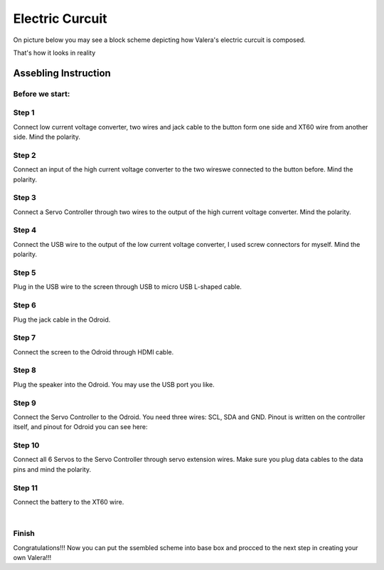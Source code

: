 
Electric Curcuit
==================
On picture below you may see a block scheme depicting how Valera's electric curcuit is composed.

.. image:: images/Electric_Curcuit_Assm/Block_Scheme.jpg

That's how it looks in reality

.. image:: images/Electric_Curcuit_Assm/Assembled.jpg


Assebling Instruction
---------------------
Before we start:
~~~~~~~~~~~~~~~~
.. image:: images/Electric_Curcuit_Assm/Deassembled.jpg


Step 1
~~~~~~~~~~
Connect low current voltage converter, two wires and jack cable to the button form one side and XT60 wire from another side. Mind the polarity.

.. image:: images/Electric_Curcuit_Assm/Assm_Butt_VoltConvLowCur_D.jpg

.. image:: images/Electric_Curcuit_Assm/Assm_Butt_VoltConvLowCur_A.jpg


Step 2
~~~~~~~~~~
Connect an input of the high current voltage converter to the two wireswe connected to the button before. Mind the polarity.

.. image:: images/Electric_Curcuit_Assm/Assm_VoltConvHighCur.jpg


Step 3
~~~~~~~~~~~
Connect a Servo Controller through two wires to the output of the high current voltage converter. Mind the polarity.

.. image:: images/Electric_Curcuit_Assm/Assm_ServCont.jpg

Step 4
~~~~~~~~~~~~
Connect the USB wire to the output of the low current voltage converter, I used screw connectors for myself. Mind the polarity.

.. image:: images/Electric_Curcuit_Assm/Assm_USBCab.jpg

Step 5
~~~~~~~~~~~~
Plug in the USB wire to the screen through USB to micro USB L-shaped cable.

.. image:: images/Electric_Curcuit_Assm/Assm_Screen.jpg

Step 6
~~~~~~~~~~~~
Plug the jack cable in the Odroid.

.. image:: images/Electric_Curcuit_Assm/Assm_Odroid.jpg

Step 7
~~~~~~~~~~~~
Connect the screen to the Odroid through HDMI cable.

.. image:: images/Electric_Curcuit_Assm/Assm_ScreenToOdroid.jpg

Step 8
~~~~~~~~~~~
Plug the speaker into the Odroid. You may use the USB port you like.

.. image:: images/Electric_Curcuit_Assm/Assm_Speaker.jpg

Step 9
~~~~~~~~~~~~
Connect the Servo Controller to the Odroid. You need three wires: SCL, SDA and GND. 
Pinout is written on the controller itself, and pinout for Odroid you can see here:

.. image:: images/Electric_Curcuit_Assm/odroid_pinout.jpg

.. image:: images/Electric_Curcuit_Assm/Assm_OdroidToServCont.jpg

Step 10
~~~~~~~~~~~~
Connect all 6 Servos to the Servo Controller through servo extension wires. Make sure you plug data cables to the data pins and mind the polarity.

.. image:: images/Electric_Curcuit_Assm/Assm_Servos.jpg

Step 11
~~~~~~~~~~~~~
Connect the battery to the XT60 wire.

.. image:: images/Electric_Curcuit_Assm/Assm_Batt.jpg

.. raw:: html

    <iframe width="560" height="315" 
    src="https://www.youtube.com/embed/S_Jwx7noY1A?si=5r4jmpi5huq4Ma-H" 
    title="Assembly guide for the electrical circuit of the Valera robot" frameborder="0" 
    allow="accelerometer; autoplay; clipboard-write; encrypted-media; gyroscope; picture-in-picture; web-share" allowfullscreen>
    </iframe>

|

Finish
~~~~~~~~~~~~~
Congratulations!!! Now you can put the ssembled scheme into base box and procced to the next step in creating your own Valera!!!


